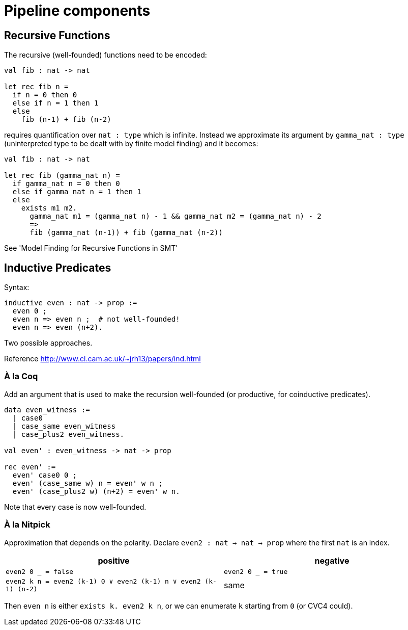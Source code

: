 = Pipeline components

== Recursive Functions

The recursive (well-founded) functions need to be encoded:

----
val fib : nat -> nat

let rec fib n =
  if n = 0 then 0
  else if n = 1 then 1
  else
    fib (n-1) + fib (n-2)
----

requires quantification over `nat : type` which is infinite. Instead we
approximate its argument by `gamma_nat : type` (uninterpreted type to be
dealt with by finite model finding) and it becomes:

----
val fib : nat -> nat

let rec fib (gamma_nat n) =
  if gamma_nat n = 0 then 0
  else if gamma_nat n = 1 then 1
  else
    exists m1 m2.
      gamma_nat m1 = (gamma_nat n) - 1 && gamma_nat m2 = (gamma_nat n) - 2
      =>
      fib (gamma_nat (n-1)) + fib (gamma_nat (n-2))
----

See 'Model Finding for Recursive Functions in SMT'

== Inductive Predicates

Syntax:

----
inductive even : nat -> prop :=
  even 0 ;
  even n => even n ;  # not well-founded!
  even n => even (n+2).
----

Two possible approaches.

Reference http://www.cl.cam.ac.uk/~jrh13/papers/ind.html[]

=== À la Coq

Add an argument that is used to make the recursion well-founded (or productive,
for coinductive predicates).

----
data even_witness :=
  | case0
  | case_same even_witness
  | case_plus2 even_witness.

val even' : even_witness -> nat -> prop

rec even' :=
  even' case0 0 ;
  even' (case_same w) n = even' w n ;
  even' (case_plus2 w) (n+2) = even' w n.
----

Note that every case is now well-founded.

=== À la Nitpick

Approximation that depends on the polarity. Declare `even2 : nat -> nat -> prop`
where the first `nat` is an index.

|===
| positive | negative

| `even2 0 _ = false`
| `even2 0 _ = true`

| `even2 k n = even2 (k-1) 0 ∨ even2 (k-1) n ∨ even2 (k-1) (n-2)`
| same
|===

Then `even n` is either `exists k. even2 k n`, or we can enumerate `k`
starting from `0` (or CVC4 could).



